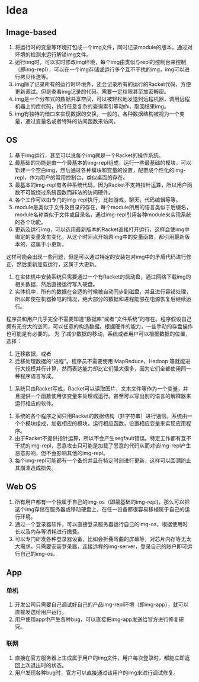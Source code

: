 * Table of Contents                                         :TOC_4_gh:noexport:
- [[#idea][Idea]]
  - [[#image-based][Image-based]]
  - [[#os][OS]]
  - [[#web-os][Web OS]]
  - [[#app][App]]
    - [[#单机][单机]]
    - [[#联网][联网]]

* Idea
** Image-based
    1. 将运行时的变量等环境打包成一个img文件，同时记录module的版本，通过对环境的检测来运行解锁img文件。
    2. 运行img时，可以实时修改img环境，每个img由类似与repl的控制台来控制（即img-repl），可以在一个img存储或运行多个互不干扰的img，img可以进行拷贝传送等。
    3. img除了记录所有的运行时环境外，还会记录所有的运行的Racket代码，方便更新调试。但是查看img记录的代码，需要一定权限甚至加密解密。
    4. img是一个分布式的数据共享空间，可以被轻松地发送到远程机器，调用远程机器上的库代码，执行任意复杂的查询索引等动作，取回结果img。
    5. img有独特的借口来实现数据的交换，一般的，各种数据结构被视为一个变量，通过变量名或者特殊的访问函数来访问。
** OS
    1. 基于img运行，甚至可以说每个img就是一个Racket的操作系统。
    2. 最基础的功能是由一个最基本的img-repl组成，运行一些最基础的模块，可以新建一个空白img，然后通过各种模块和变量的设置，配置成个性化的img-repl，作为用户的常用控制台，类似桌面的存在。
    3. 最基本的img-repl有各种系统代码，因为Racket不支持指针运算，所以用户函数不可能绕过系统函数而非法的访问硬件。
    4. 各个工作可以由专门的img-repl执行，比如游戏，聊天，代码编辑等等。
    5. module是类似于文件及目录的存在，每个module所用的语言类似于后缀名，module名称类似于文件或目录名，通过img-repl引用各种module来实现系统的各个功能。
    6. 更新及运行img，可以选用最新版本的Racket直接打开运行，这样会使img中绑定的变量发生变化，从这个时间点开始原img中的变量函数，都引用最新版本的，这属于小更新。
这样可能会出现一些问题，但是可以通过特定的安装包对img中的矛盾代码进行修正，然后重新加载运行，这属于大更新。
    7. 在实体机中安装系统只需要通过一个有Racket的启动盘，通过网络下载img的相关数据，然后直接运行写入硬盘。
    8. 实体机中，所有的数据在合适的时候被自动同步到磁盘，并且进行容错处理，所以即使在机器掉电的情况，绝大部分的数据和进程能够在电源恢复后继续运行。
程序员和用户几乎完全不需要知道“数据库”或者“文件系统”的存在。程序假设自己拥有无穷大的空间，可以任意的构造数据。根据硬件的能力，一些手动的存盘操作也可能是有必要的。
为 了减少数据的移动，系统或者用户可以根据数据的位置，选择：
         1) 迁移数据，或者
         2) 迁移处理数据的“进程”。程序员不需要使用 MapReduce，Hadoop 等就能进行大规模并行计算，然而表达能力却比它们强大很多，因为它们全都使用同一种程序语言写成。
    9. 系统只由Racket写成，Racket可以读取图片，文本文件等作为一个变量，并且提供一个函数使用该变量来处理或运行。甚至可以写出别的语言的解释器来运行相应的软件。
   10. 系统的各个程序之间只用Racket的数据结构（非字符串）进行通信。系统由一个个模块组成，加载相应的模块，运行相应函数，设置相应变量来实现应用程序。
   11. 由于Racket不提供指针运算，所以不会产生segfault错误。特定工作都有互不干扰的img-repl，恶意攻击只可能是加载了恶意的代码从而对该img-repl产生恶意影响，但不会影响其他的img-repl。
   12. 每个img-repl可能都有一个备份并且在特定时刻进行更新，这样可以回溯防止其崩溃造成损失。
** Web OS
   1. 所有用户都有一个独属于自己的img-os（即最基础的img-repl)，那么可以把这个img存储在服务器或移动硬盘上，在任一设备都很容易移植属于自己的运行环境。
   2. 通过一个登录器软件，可以直接登录服务器运行自己的img-os，根据使用时长以及内存等消耗进行缴费。
   3. 可以专门研发各种登录器设备，比如会折叠弯曲的屏幕等，对芯片内存等无太大需求，只需要安装登录器，连接远程的img-server，登录自己的账户即可运行自己的img-os。
** App
*** 单机
   1. 开发公司只需要自己调试好自己的产品img-repl环境（即img-app），就可以直接发送给用户运行。
   2. 用户使用app中产生各种bug，可以直接把img-app发送给官方进行修复研究。

*** 联网
   1. 直接在官方服务器上生成属于用户的img文件，用户每次登录时，都能立即返回上次退出时的状态。
   2. 用户发现各种bug时，官方可以直接通过该用户的img来进行调试修复。
